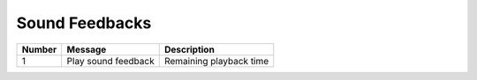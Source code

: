 Sound Feedbacks
=================

====== =================== =======================
Number Message             Description
====== =================== =======================
1      Play sound feedback Remaining playback time
====== =================== =======================
